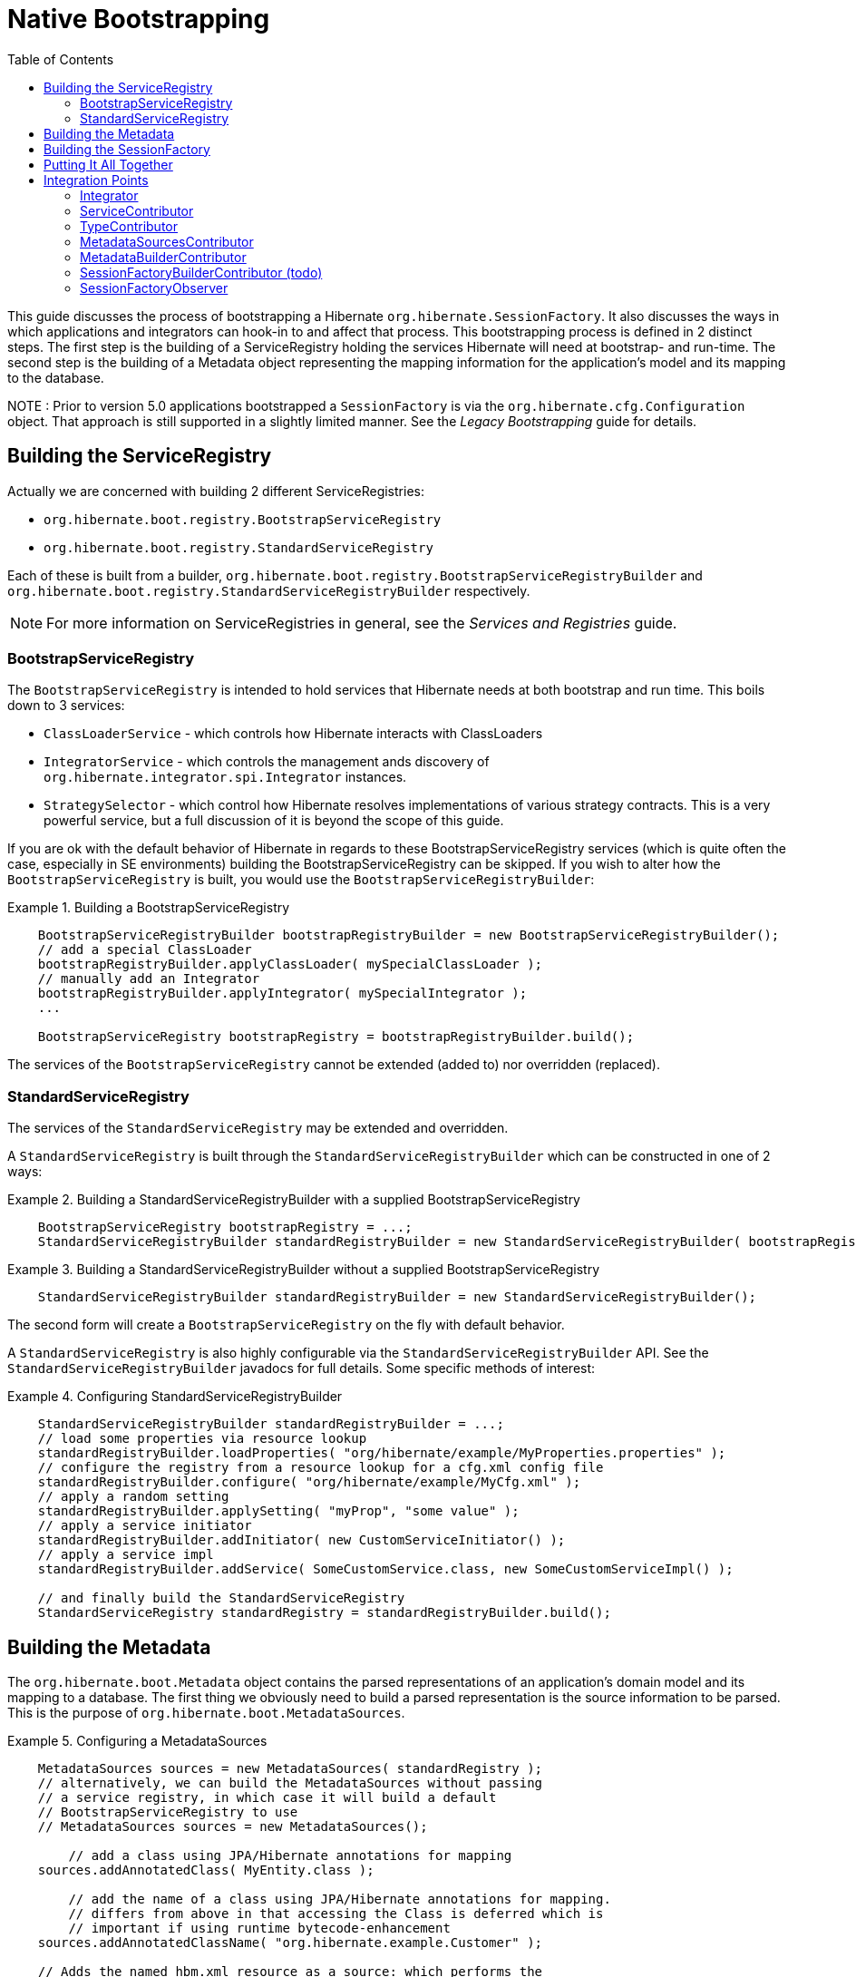 = Native Bootstrapping
:toc:

This guide discusses the process of bootstrapping a Hibernate `org.hibernate.SessionFactory`.  It also
discusses the ways in which applications and integrators can hook-in to and affect that process.  This
bootstrapping process is defined in 2 distinct steps.  The first step is the building of a ServiceRegistry
holding the services Hibernate will need at bootstrap- and run-time.  The second step is the building of
a Metadata object representing the mapping information for the application's model and its mapping to
the database.

NOTE : Prior to version 5.0 applications bootstrapped a `SessionFactory` is via the
`org.hibernate.cfg.Configuration` object.  That approach is still supported in a slightly limited manner.
See the _Legacy Bootstrapping_ guide for details.


== Building the ServiceRegistry

Actually we are concerned with building 2 different ServiceRegistries:

    * `org.hibernate.boot.registry.BootstrapServiceRegistry`
    * `org.hibernate.boot.registry.StandardServiceRegistry`

Each of these is built from a builder, `org.hibernate.boot.registry.BootstrapServiceRegistryBuilder`
and `org.hibernate.boot.registry.StandardServiceRegistryBuilder` respectively.


NOTE: For more information on ServiceRegistries in general, see the _Services and Registries_ guide.

=== BootstrapServiceRegistry

The `BootstrapServiceRegistry` is intended to hold services that Hibernate needs at both bootstrap and run time.
This boils down to 3 services:

    * `ClassLoaderService` - which controls how Hibernate interacts with ClassLoaders
    * `IntegratorService` - which controls the management ands discovery of `org.hibernate.integrator.spi.Integrator` instances.
    * `StrategySelector` - which control how Hibernate resolves implementations of various strategy
    	contracts.  This is a very powerful service, but a full discussion of it is beyond the scope
    	of this guide.

If you are ok with the default behavior of Hibernate in regards to these BootstrapServiceRegistry services
(which is quite often the case, especially in SE environments) building the BootstrapServiceRegistry can be skipped.
If you wish to alter how the `BootstrapServiceRegistry` is built, you would use the `BootstrapServiceRegistryBuilder`:

[[bootstrap-registry-builder-example]]
.Building a BootstrapServiceRegistry
====
[source, JAVA]
----
    BootstrapServiceRegistryBuilder bootstrapRegistryBuilder = new BootstrapServiceRegistryBuilder();
    // add a special ClassLoader
    bootstrapRegistryBuilder.applyClassLoader( mySpecialClassLoader );
    // manually add an Integrator
    bootstrapRegistryBuilder.applyIntegrator( mySpecialIntegrator );
    ...

    BootstrapServiceRegistry bootstrapRegistry = bootstrapRegistryBuilder.build();
----
====

The services of the `BootstrapServiceRegistry` cannot be extended (added to) nor overridden (replaced).


=== StandardServiceRegistry

The services of the `StandardServiceRegistry` may be extended and overridden.

A `StandardServiceRegistry` is built through the `StandardServiceRegistryBuilder` which can be constructed in
one of 2 ways:

[[standard-registry-builder-example1]]
.Building a StandardServiceRegistryBuilder with a supplied BootstrapServiceRegistry
====
[source, JAVA]
----
    BootstrapServiceRegistry bootstrapRegistry = ...;
    StandardServiceRegistryBuilder standardRegistryBuilder = new StandardServiceRegistryBuilder( bootstrapRegistry );
----
====

[[standard-registry-builder-example2]]
.Building a StandardServiceRegistryBuilder without a supplied BootstrapServiceRegistry
====
[source, JAVA]
----
    StandardServiceRegistryBuilder standardRegistryBuilder = new StandardServiceRegistryBuilder();
----
====

The second form will create a `BootstrapServiceRegistry` on the fly with default behavior.

A `StandardServiceRegistry` is also highly configurable via the `StandardServiceRegistryBuilder` API.  See the
`StandardServiceRegistryBuilder` javadocs for full details.  Some specific methods of interest:

[[standard-registry-builder-example3]]
.Configuring StandardServiceRegistryBuilder
====
[source, JAVA]
----
    StandardServiceRegistryBuilder standardRegistryBuilder = ...;
    // load some properties via resource lookup
    standardRegistryBuilder.loadProperties( "org/hibernate/example/MyProperties.properties" );
    // configure the registry from a resource lookup for a cfg.xml config file
    standardRegistryBuilder.configure( "org/hibernate/example/MyCfg.xml" );
    // apply a random setting
    standardRegistryBuilder.applySetting( "myProp", "some value" );
    // apply a service initiator
    standardRegistryBuilder.addInitiator( new CustomServiceInitiator() );
    // apply a service impl
    standardRegistryBuilder.addService( SomeCustomService.class, new SomeCustomServiceImpl() );

    // and finally build the StandardServiceRegistry
    StandardServiceRegistry standardRegistry = standardRegistryBuilder.build();
----
====


== Building the Metadata

The `org.hibernate.boot.Metadata` object contains the parsed representations of an application's
domain model and its mapping to a database.  The first thing we obviously need to build a parsed
representation is the source information to be parsed.  This is the purpose of
`org.hibernate.boot.MetadataSources`.


[[MetadataSources-example]]
.Configuring a MetadataSources
====
[source, JAVA]
----
    MetadataSources sources = new MetadataSources( standardRegistry );
    // alternatively, we can build the MetadataSources without passing
    // a service registry, in which case it will build a default
    // BootstrapServiceRegistry to use
    // MetadataSources sources = new MetadataSources();

	// add a class using JPA/Hibernate annotations for mapping
    sources.addAnnotatedClass( MyEntity.class );

	// add the name of a class using JPA/Hibernate annotations for mapping.
	// differs from above in that accessing the Class is deferred which is
	// important if using runtime bytecode-enhancement
    sources.addAnnotatedClassName( "org.hibernate.example.Customer" );

    // Adds the named hbm.xml resource as a source: which performs the
    // classpath lookup and parses the XML
    sources.addResource( "org/hibernate/example/Order.hbm.xml" );

    // Adds the named JPA orm.xml resource as a source: which performs the
    // classpath lookup and parses the XML
    sources.addResource( "org/hibernate/example/Product.orm.xml" );
----
====

`MetadataSources` has many other methods as well; explore its API and javadocs for more information.  Also,
all methods on `MetadataSources` allow for chaining should you prefer that style.

[[MetadataSources-chaining-example]]
.Configuring a MetadataSources with method chaining
====
[source, JAVA]
----
    MetadataSources sources = new MetadataSources( standardRegistry )
            .addAnnotatedClass( MyEntity.class )
            .addAnnotatedClassName( "org.hibernate.example.Customer" )
            .addResource( "org/hibernate/example/Order.hbm.xml" )
            .addResource( "org/hibernate/example/Product.orm.xml" );
----
====

Once we have the sources of mapping information defined, we need to build the `Metadata` object.  If you are
ok with the default behavior in building the `Metadata` (or if relying on a `MetadataBuilderContributor` - see below)
then you can simply call `MetadataSources#buildMetadata`.

NOTE : Notice that a ServiceRegistry can be passed at a number of points in this bootstrapping process.  The suggested
approach is to build a `StandardServiceRegistry` yourself and pass that along to the `MetadataSources` constructor.
From there, `MetadataBuilder`, `Metadata`, `SessionFactoryBuilder` and `SessionFactory` will all pick up that
same `StandardServiceRegistry`.

However, if you wish to adjust the process of building `Metadata` from `MetadataSources` you will need to use
the `MetadataBuilder` as obtained via `MetadataSources#getMetadataBuilder`.  `MetadataBuilder` allows a lot of control
over the `Metadata` building process.  See its javadocs for full details.

[[MetadataBuilder-example]]
.Building Metadata via MetadataBuilder
====
[source, JAVA]
----
    MetadataBuilder metadataBuilder = sources.getMetadataBuilder();

    // Use the JPA-compliant implicit naming strategy
    metadataBuilder.applyImplicitNamingStrategy( ImplicitNamingStrategyJpaCompliantImpl.INSTANCE );

    // specify the schema name to use for tables, etc when none is explicitly specified
	metadataBuilder.applyImplicitSchemaName( "my_default_schema" );

	Metadata metadata = metadataBuilder.build();
----
====

== Building the SessionFactory

Much like we've discussed above, if you are ok with the default behavior of building a `SessionFactory`
from a `Metadata` reference, you can simply call `Metadata#buildSessionFactory`.  However, if you would like to
adjust that building process you will need to use `SessionFactoryBuilder` as obtained via
`Metadata#getSessionFactoryBuilder`.  See the `SessionFactoryBuilder` javadocs for details of the control it allows
over the `SessionFactory` building process.

[[SessionFactoryBuilder-example]]
.Building SessionFactory via SessionFactoryBuilder
====
[source, JAVA]
----
    SessionFactoryBuilder sessionFactoryBuilder = metadata.getSessionFactoryBuilder();

    // Supply an SessionFactory-level Interceptor
    sessionFactoryBuilder.applyInterceptor( new MySessionFactoryInterceptor() );

    // Add a custom observer
    sessionFactoryBuilder.addSessionFactoryObservers( new MySessionFactoryObserver() );

    // Apply a CDI BeanManager (for JPA event listeners)
    sessionFactoryBuilder.applyBeanManager( getBeanManagerFromSomewhere() );

    SessionFactory sessionFactory = sessionFactoryBuilder.build();
----
====

== Putting It All Together

== Integration Points

=== Integrator
=== ServiceContributor
=== TypeContributor
=== MetadataSourcesContributor
=== MetadataBuilderContributor
=== SessionFactoryBuilderContributor (todo)
=== SessionFactoryObserver